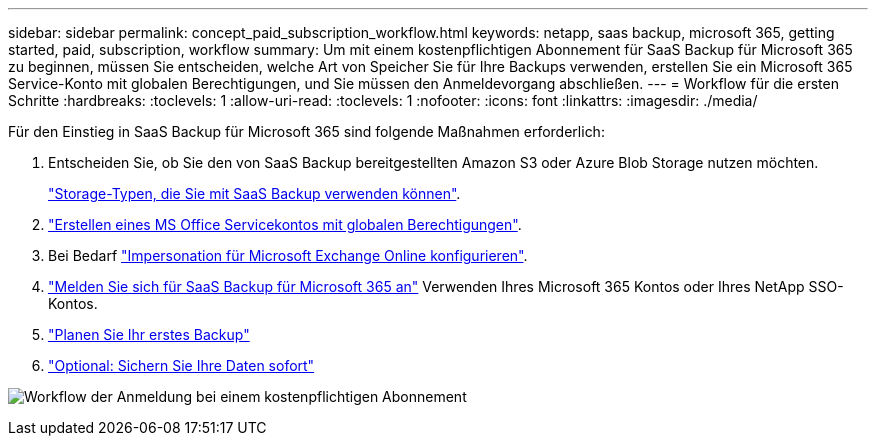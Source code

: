---
sidebar: sidebar 
permalink: concept_paid_subscription_workflow.html 
keywords: netapp, saas backup, microsoft 365, getting started, paid, subscription, workflow 
summary: Um mit einem kostenpflichtigen Abonnement für SaaS Backup für Microsoft 365 zu beginnen, müssen Sie entscheiden, welche Art von Speicher Sie für Ihre Backups verwenden, erstellen Sie ein Microsoft 365 Service-Konto mit globalen Berechtigungen, und Sie müssen den Anmeldevorgang abschließen. 
---
= Workflow für die ersten Schritte
:hardbreaks:
:toclevels: 1
:allow-uri-read: 
:toclevels: 1
:nofooter: 
:icons: font
:linkattrs: 
:imagesdir: ./media/


[role="lead"]
Für den Einstieg in SaaS Backup für Microsoft 365 sind folgende Maßnahmen erforderlich:

. Entscheiden Sie, ob Sie den von SaaS Backup bereitgestellten Amazon S3 oder Azure Blob Storage nutzen möchten.
+
link:concept_storage_types.html["Storage-Typen, die Sie mit SaaS Backup verwenden können"].

. link:task_creating_msservice_account_with_global_permissions.html["Erstellen eines MS Office Servicekontos mit globalen Berechtigungen"].
. Bei Bedarf link:task_configuring_impersonation.html["Impersonation für Microsoft Exchange Online konfigurieren"].
. link:task_signing_up_for_saasbkup_paid_subscription.html["Melden Sie sich für SaaS Backup für Microsoft 365 an"] Verwenden Ihres Microsoft 365 Kontos oder Ihres NetApp SSO-Kontos.
. link:task_scheduling_first_backup.html["Planen Sie Ihr erstes Backup"]
. link:task_performing_immediate_backup_of_policy.html["Optional: Sichern Sie Ihre Daten sofort"]


image:O365_workflow_paid_subscription_signup.gif["Workflow der Anmeldung bei einem kostenpflichtigen Abonnement"]
